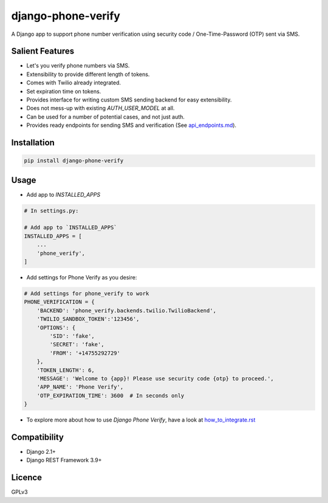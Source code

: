 django-phone-verify
===================

.. image:: https://travis-ci.org/CuriousLearner/django-phone-verify.svg?branch=master
    :target: https://travis-ci.org/CuriousLearner/django-phone-verify

A Django app to support phone number verification using security code / One-Time-Password (OTP) sent via SMS.

Salient Features
----------------

- Let's you verify phone numbers via SMS.
- Extensibility to provide different length of tokens.
- Comes with Twilio already integrated.
- Set expiration time on tokens.
- Provides interface for writing custom SMS sending backend for easy extensibility.
- Does not mess-up with existing `AUTH_USER_MODEL` at all.
- Can be used for a number of potential cases, and not just auth.
- Provides ready endpoints for sending SMS and verification (See `api_endpoints.md`_).

.. _api_endpoints.md: phone_verify/docs/api_endpoints.rst

Installation
------------

.. code-block:: shell

    pip install django-phone-verify

Usage
-----

- Add app to `INSTALLED_APPS`

.. code-block:: python

    # In settings.py:

    # Add app to `INSTALLED_APPS`
    INSTALLED_APPS = [
        ...
        'phone_verify',
    ]

- Add settings for Phone Verify as you desire:

.. code-block:: python

    # Add settings for phone_verify to work
    PHONE_VERIFICATION = {
        'BACKEND': 'phone_verify.backends.twilio.TwilioBackend',
        'TWILIO_SANDBOX_TOKEN':'123456',
        'OPTIONS': {
            'SID': 'fake',
            'SECRET': 'fake',
            'FROM': '+14755292729'
        },
        'TOKEN_LENGTH': 6,
        'MESSAGE': 'Welcome to {app}! Please use security code {otp} to proceed.',
        'APP_NAME': 'Phone Verify',
        'OTP_EXPIRATION_TIME': 3600  # In seconds only
    }

- To explore more about how to use `Django Phone Verify`, have a look at `how_to_integrate.rst`_

.. _how_to_integrate.rst: phone_verify/docs/how_to_integrate.rst

Compatibility
-------------
- Django 2.1+
- Django REST Framework 3.9+

Licence
-------

GPLv3
